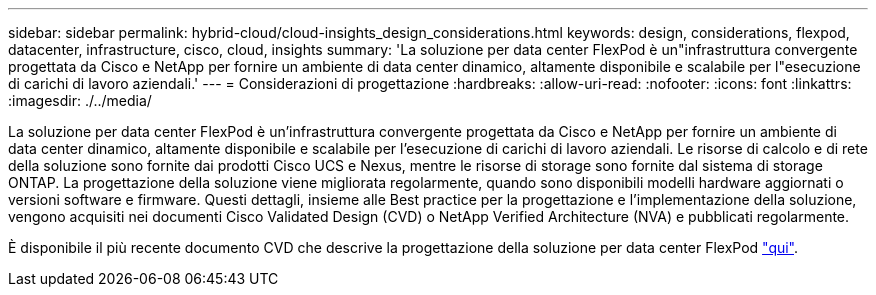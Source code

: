 ---
sidebar: sidebar 
permalink: hybrid-cloud/cloud-insights_design_considerations.html 
keywords: design, considerations, flexpod, datacenter, infrastructure, cisco, cloud, insights 
summary: 'La soluzione per data center FlexPod è un"infrastruttura convergente progettata da Cisco e NetApp per fornire un ambiente di data center dinamico, altamente disponibile e scalabile per l"esecuzione di carichi di lavoro aziendali.' 
---
= Considerazioni di progettazione
:hardbreaks:
:allow-uri-read: 
:nofooter: 
:icons: font
:linkattrs: 
:imagesdir: ./../media/


[role="lead"]
La soluzione per data center FlexPod è un'infrastruttura convergente progettata da Cisco e NetApp per fornire un ambiente di data center dinamico, altamente disponibile e scalabile per l'esecuzione di carichi di lavoro aziendali. Le risorse di calcolo e di rete della soluzione sono fornite dai prodotti Cisco UCS e Nexus, mentre le risorse di storage sono fornite dal sistema di storage ONTAP. La progettazione della soluzione viene migliorata regolarmente, quando sono disponibili modelli hardware aggiornati o versioni software e firmware. Questi dettagli, insieme alle Best practice per la progettazione e l'implementazione della soluzione, vengono acquisiti nei documenti Cisco Validated Design (CVD) o NetApp Verified Architecture (NVA) e pubblicati regolarmente.

È disponibile il più recente documento CVD che descrive la progettazione della soluzione per data center FlexPod https://www.cisco.com/c/en/us/td/docs/unified_computing/ucs/UCS_CVDs/flexpod_vmware_vs_7_design.html["qui"^].
